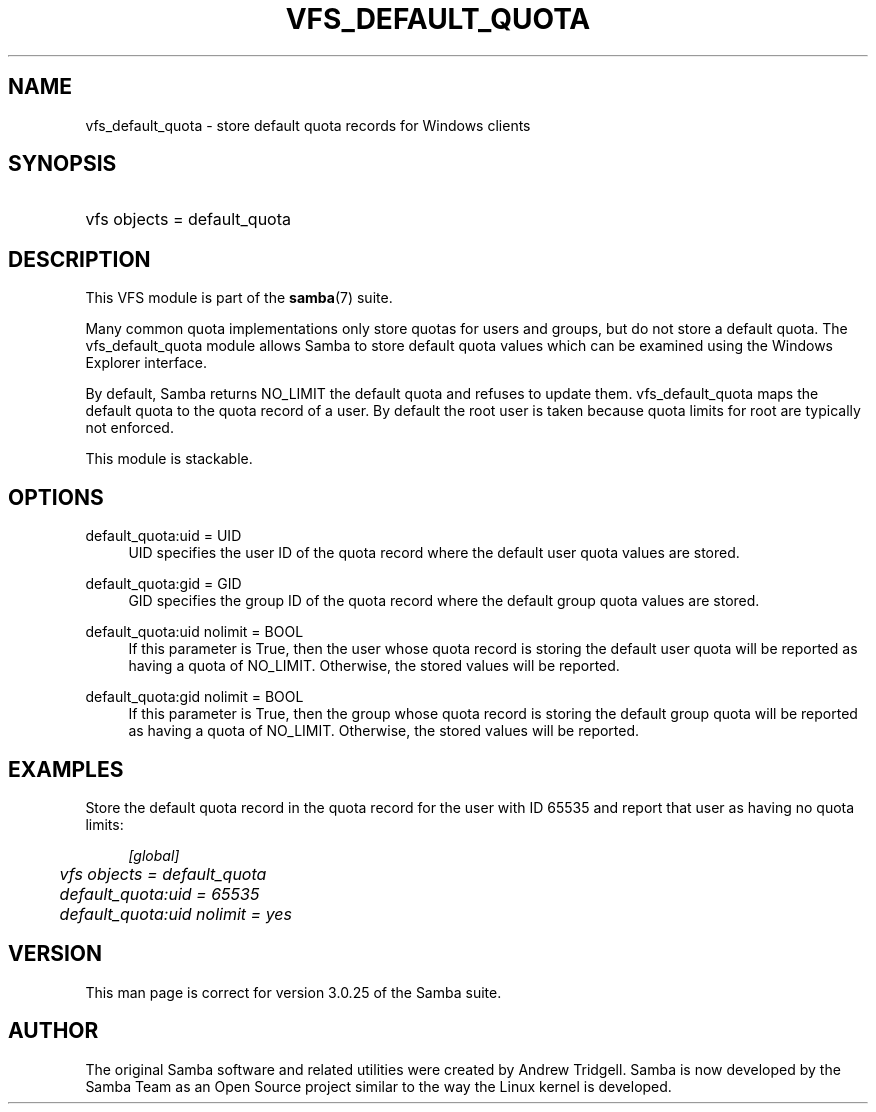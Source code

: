 .\"     Title: vfs_default_quota
.\"    Author: 
.\" Generator: DocBook XSL Stylesheets v1.73.1 <http://docbook.sf.net/>
.\"      Date: 05/20/2008
.\"    Manual: System Administration tools
.\"    Source: Samba 3.2
.\"
.TH "VFS_DEFAULT_QUOTA" "8" "05/20/2008" "Samba 3\.2" "System Administration tools"
.\" disable hyphenation
.nh
.\" disable justification (adjust text to left margin only)
.ad l
.SH "NAME"
vfs_default_quota - store default quota records for Windows clients
.SH "SYNOPSIS"
.HP 1
vfs objects = default_quota
.SH "DESCRIPTION"
.PP
This VFS module is part of the
\fBsamba\fR(7)
suite\.
.PP
Many common quota implementations only store quotas for users and groups, but do not store a default quota\. The
vfs_default_quota
module allows Samba to store default quota values which can be examined using the Windows Explorer interface\.
.PP
By default, Samba returns NO_LIMIT the default quota and refuses to update them\.
vfs_default_quota
maps the default quota to the quota record of a user\. By default the root user is taken because quota limits for root are typically not enforced\.
.PP
This module is stackable\.
.SH "OPTIONS"
.PP
default_quota:uid = UID
.RS 4
UID specifies the user ID of the quota record where the default user quota values are stored\.
.RE
.PP
default_quota:gid = GID
.RS 4
GID specifies the group ID of the quota record where the default group quota values are stored\.
.RE
.PP
default_quota:uid nolimit = BOOL
.RS 4
If this parameter is True, then the user whose quota record is storing the default user quota will be reported as having a quota of NO_LIMIT\. Otherwise, the stored values will be reported\.
.RE
.PP
default_quota:gid nolimit = BOOL
.RS 4
If this parameter is True, then the group whose quota record is storing the default group quota will be reported as having a quota of NO_LIMIT\. Otherwise, the stored values will be reported\.
.RE
.SH "EXAMPLES"
.PP
Store the default quota record in the quota record for the user with ID 65535 and report that user as having no quota limits:
.sp
.RS 4
.nf
        \fI[global]\fR
	\fIvfs objects = default_quota\fR
	\fIdefault_quota:uid = 65535\fR
	\fIdefault_quota:uid nolimit = yes\fR
.fi
.RE
.SH "VERSION"
.PP
This man page is correct for version 3\.0\.25 of the Samba suite\.
.SH "AUTHOR"
.PP
The original Samba software and related utilities were created by Andrew Tridgell\. Samba is now developed by the Samba Team as an Open Source project similar to the way the Linux kernel is developed\.
